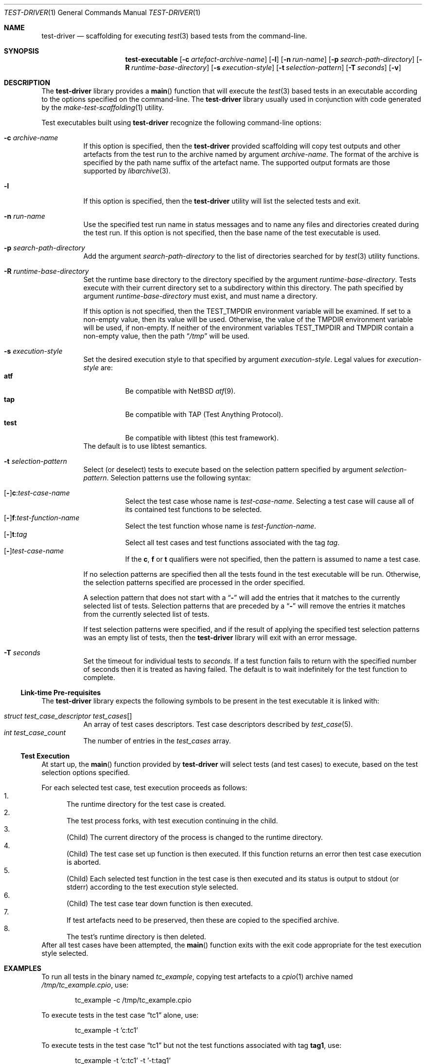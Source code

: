 .\" Copyright (c) 2019 Joseph Koshy.
.\" All rights reserved.
.\"
.\" Redistribution and use in source and binary forms, with or without
.\" modification, are permitted provided that the following conditions
.\" are met:
.\" 1. Redistributions of source code must retain the above copyright
.\"    notice, this list of conditions and the following disclaimer.
.\" 2. Redistributions in binary form must reproduce the above copyright
.\"    notice, this list of conditions and the following disclaimer in the
.\"    documentation and/or other materials provided with the distribution.
.\"
.\" This software is provided by Joseph Koshy ``as is'' and
.\" any express or implied warranties, including, but not limited to, the
.\" implied warranties of merchantability and fitness for a particular purpose
.\" are disclaimed.  in no event shall Joseph Koshy be liable
.\" for any direct, indirect, incidental, special, exemplary, or consequential
.\" damages (including, but not limited to, procurement of substitute goods
.\" or services; loss of use, data, or profits; or business interruption)
.\" however caused and on any theory of liability, whether in contract, strict
.\" liability, or tort (including negligence or otherwise) arising in any way
.\" out of the use of this software, even if advised of the possibility of
.\" such damage.
.\"
.\" $Id$
.\"
.Dd February 19, 2019
.Dt TEST-DRIVER 1
.Os
.Sh NAME
.Nm test-driver
.Nd scaffolding for executing
.Xr test 3
based tests from the command-line.
.Sh SYNOPSIS
.Nm test-executable
.Op Fl c Ar artefact-archive-name
.Op Fl l
.Op Fl n Ar run-name
.Op Fl p Ar search-path-directory
.Op Fl R Ar runtime-base-directory
.Op Fl s Ar execution-style
.Op Fl t Ar selection-pattern
.Op Fl T Ar seconds
.Op Fl v
.Sh DESCRIPTION
The
.Nm
library provides a
.Fn main
function that will execute the
.Xr test 3
based tests in an executable according to the options specified
on the command-line.
The
.Nm
library usually used in conjunction with code generated by the
.Xr make-test-scaffolding 1
utility.
.Pp
Test executables built using
.Nm
recognize the following command-line options:
.Bl -tag -width indent
.It Fl c Ar archive-name
If this option is specified, then the
.Nm
provided scaffolding will copy test outputs and other artefacts from
the test run to the archive named by argument
.Ar archive-name .
The format of the archive is specified by the path name suffix of the
artefact name.
The supported output formats are those supported by
.Xr libarchive 3 .
.It Fl l
If this option is specified, then the
.Nm
utility will list the selected tests and exit.
.It Fl n Ar run-name
Use the specified test run name in status messages and to name
any files and directories created during the test run.
If this option is not specified, then the base name of the test
executable is used.
.It Fl p Ar search-path-directory
Add the argument
.Ar search-path-directory
to the list of directories searched for by
.Xr test 3
utility functions.
.It Fl R Ar runtime-base-directory
Set the runtime base directory to the directory specified by the
argument
.Ar runtime-base-directory .
Tests execute with their current directory set to a subdirectory
within this directory.
The path specified by argument
.Ar runtime-base-directory
must exist, and must name a directory.
.Pp
If this option is not specified, then the
.Ev TEST_TMPDIR
environment variable will be examined.
If set to a non-empty value, then its value will be used.
Otherwise, the value of the
.Ev TMPDIR
environment variable will be used, if non-empty.
If neither of the environment variables
.Ev TEST_TMPDIR
and
.Ev TMPDIR
contain a non-empty value, then the path
.Dq Pa /tmp
will be used.
.It Fl s Ar execution-style
Set the desired execution style to that specified by argument
.Ar execution-style .
Legal values for
.Ar execution-style
are:
.Bl -tag -width indent -compact
.It Li atf
Be compatible with
.Nx
.Xr atf 9 .
.It Li tap
Be compatible with TAP
.Pq Test Anything Protocol .
.It Li test
Be compatible with libtest (this test framework).
.El
The default is to use libtest semantics.
.It Fl t Ar selection-pattern
Select (or deselect) tests to execute based on the selection
pattern specified by argument
.Ar selection-pattern .
Selection patterns use the following syntax:
.Pp
.Bl -tag -compact -width indent
.It Xo
.Op Li - Ns
.Li c : Ns Ar test-case-name
.Xc
Select the test case whose name is
.Ar test-case-name .
Selecting a test case will cause all of its contained
test functions to be selected.
.It Xo
.Op Li - Ns
.Li f : Ns Ar test-function-name
.Xc
Select the test function whose name is
.Ar test-function-name .
.It Xo
.Op Li - Ns
.Li t : Ns Ar tag
.Xc
Select all test cases and test functions associated with the
tag
.Ar tag .
.It Xo
.Op Li - Ns
.Ar test-case-name
.Xc
If the
.Li c ,
.Li f
or
.Li t
qualifiers were not specified, then the pattern is assumed to
name a test case.
.El
.Pp
If no selection patterns are specified then all the tests found in
the test executable will be run.
Otherwise, the selection patterns specified are processed in the
order specified.
.Pp
A selection pattern that does not start with a
.Dq Li -
will add the entries that it matches to the currently selected list
of tests.
Selection patterns that are preceded by a
.Dq Li -
will remove the entries it matches from the currently selected list
of tests.
.Pp
If test selection patterns were specified, and if the result of
applying the specified test selection patterns was an empty list
of tests, then the
.Nm
library will exit with an error message.
.It Fl T Ar seconds
Set the timeout for individual tests to
.Ar seconds .
If a test function fails to return with the specified number of seconds
then it is treated as having failed.
The default is to wait indefinitely for the test function to complete.
.El
.Ss Link-time Pre-requisites
The
.Nm
library expects the following symbols to be present in the
test executable it is linked with:
.Pp
.Bl -tag -width indent -compact
.It Xo
.Vt struct test_case_descriptor
.Va test_cases Ns []
.Xc
An array of test cases descriptors.
Test case descriptors described by
.Xr test_case 5 .
.It Xo
.Vt int
.Va test_case_count
.Xc
The number of entries in the
.Va test_cases
array.
.El
.Ss Test Execution
At start up, the
.Fn main
function provided by
.Nm
will select tests (and test cases) to execute, based on the test
selection options specified.
.Pp
For each selected test case, test execution proceeds as follows:
.Bl -enum -compact
.It
The runtime directory for the test case is created.
.It
The test process forks, with test execution continuing in the
child.
.It
.Pq Child
The current directory of the process is changed to the runtime
directory.
.It
.Pq Child
The test case set up function is then executed.
If this function returns an error then test case execution is
aborted.
.It
.Pq Child
Each selected test function in the test case is then executed and
its status is output to stdout (or stderr) according to the test
execution style selected.
.It
.Pq Child
The test case tear down function is then executed.
.It
If test artefacts need to be preserved, then these are
copied to the specified archive.
.It
The test's runtime directory is then deleted.
.El
After all test cases have been attempted, the
.Fn main
function exits with the exit code appropriate for the
test execution style selected.
.Sh EXAMPLES
To run all tests in the binary named
.Pa tc_example ,
copying test artefacts to a
.Xr cpio 1
archive named
.Pa /tmp/tc_example.cpio ,
use:
.Bd -literal -offset indent
tc_example -c /tmp/tc_example.cpio
.Ed
.Pp
To execute tests in the test case
.Dq tc1
alone, use:
.Bd -literal -offset indent
tc_example -t 'c:tc1'
.Ed
.Pp
To execute tests in the test case
.Dq tc1
but not the test functions associated with tag
.Li tag1 ,
use:
.Bd -literal -offset indent
tc_example -t 'c:tc1' -t '-t:tag1'
.Ed
.Sh DIAGNOSTICS
Test programs built with the
.Nm
library will exit with an exit code of 0 if all of the selected tests
passed when run, and with a non-zero exit code if an error
occurred during test execution.
.Sh SEE ALSO
.Xr make-test-scaffolding 1 ,
.Xr libarchive 3 ,
.Xr test 3 ,
.Xr test_case 5
